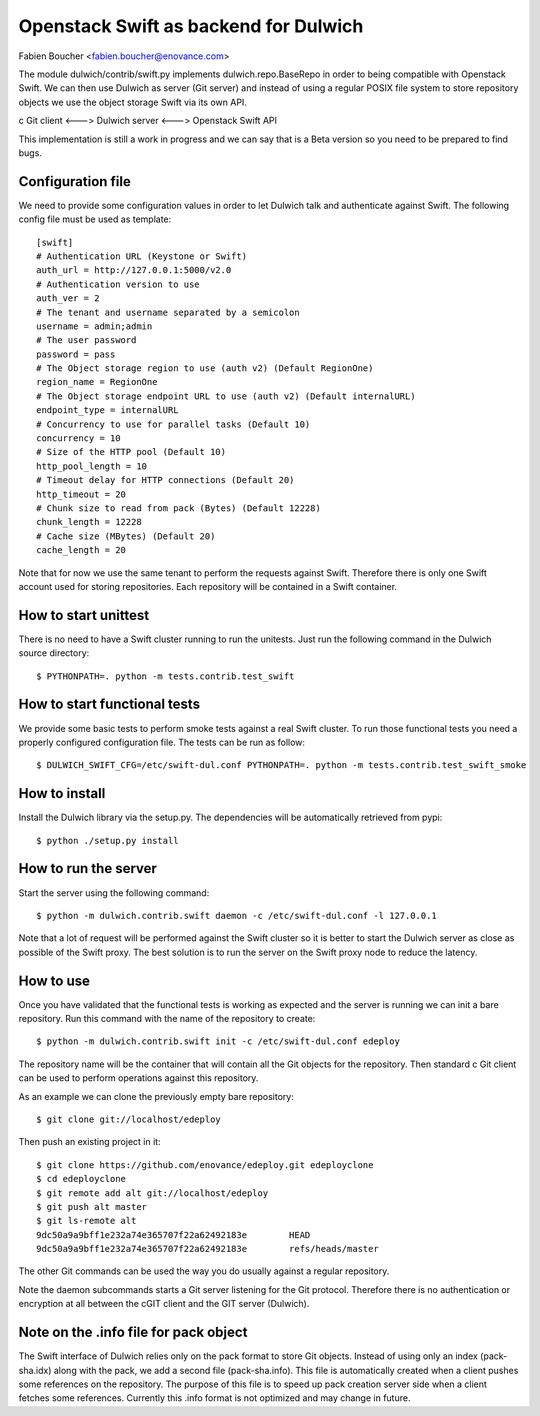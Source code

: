Openstack Swift as backend for Dulwich
======================================
Fabien Boucher <fabien.boucher@enovance.com>

The module dulwich/contrib/swift.py implements dulwich.repo.BaseRepo
in order to being compatible with Openstack Swift.
We can then use Dulwich as server (Git server) and instead of using
a regular POSIX file system to store repository objects we use the
object storage Swift via its own API.

c Git client <---> Dulwich server <---> Openstack Swift API

This implementation is still a work in progress and we can say that
is a Beta version so you need to be prepared to find bugs.

Configuration file
------------------

We need to provide some configuration values in order to let Dulwich
talk and authenticate against Swift. The following config file must
be used as template::

    [swift]
    # Authentication URL (Keystone or Swift)
    auth_url = http://127.0.0.1:5000/v2.0
    # Authentication version to use
    auth_ver = 2
    # The tenant and username separated by a semicolon
    username = admin;admin
    # The user password
    password = pass
    # The Object storage region to use (auth v2) (Default RegionOne)
    region_name = RegionOne
    # The Object storage endpoint URL to use (auth v2) (Default internalURL)
    endpoint_type = internalURL
    # Concurrency to use for parallel tasks (Default 10)
    concurrency = 10
    # Size of the HTTP pool (Default 10)
    http_pool_length = 10
    # Timeout delay for HTTP connections (Default 20)
    http_timeout = 20
    # Chunk size to read from pack (Bytes) (Default 12228)
    chunk_length = 12228
    # Cache size (MBytes) (Default 20)
    cache_length = 20


Note that for now we use the same tenant to perform the requests
against Swift. Therefore there is only one Swift account used
for storing repositories. Each repository will be contained in
a Swift container.

How to start unittest
---------------------

There is no need to have a Swift cluster running to run the unitests.
Just run the following command in the Dulwich source directory::

    $ PYTHONPATH=. python -m tests.contrib.test_swift

How to start functional tests
-----------------------------

We provide some basic tests to perform smoke tests against a real Swift
cluster. To run those functional tests you need a properly configured
configuration file. The tests can be run as follow::

    $ DULWICH_SWIFT_CFG=/etc/swift-dul.conf PYTHONPATH=. python -m tests.contrib.test_swift_smoke

How to install
--------------

Install the Dulwich library via the setup.py. The dependencies will be
automatically retrieved from pypi::

    $ python ./setup.py install

How to run the server
---------------------

Start the server using the following command::

    $ python -m dulwich.contrib.swift daemon -c /etc/swift-dul.conf -l 127.0.0.1

Note that a lot of request will be performed against the Swift
cluster so it is better to start the Dulwich server as close
as possible of the Swift proxy. The best solution is to run
the server on the Swift proxy node to reduce the latency.

How to use
----------

Once you have validated that the functional tests is working as expected and
the server is running we can init a bare repository. Run this
command with the name of the repository to create::

    $ python -m dulwich.contrib.swift init -c /etc/swift-dul.conf edeploy

The repository name will be the container that will contain all the Git
objects for the repository. Then standard c Git client can be used to
perform operations against this repository.

As an example we can clone the previously empty bare repository::

    $ git clone git://localhost/edeploy

Then push an existing project in it::

    $ git clone https://github.com/enovance/edeploy.git edeployclone
    $ cd edeployclone
    $ git remote add alt git://localhost/edeploy
    $ git push alt master
    $ git ls-remote alt
    9dc50a9a9bff1e232a74e365707f22a62492183e        HEAD
    9dc50a9a9bff1e232a74e365707f22a62492183e        refs/heads/master

The other Git commands can be used the way you do usually against
a regular repository.

Note the daemon subcommands starts a Git server listening for the
Git protocol. Therefore there is no authentication or encryption
at all between the cGIT client and the GIT server (Dulwich).

Note on the .info file for pack object
--------------------------------------

The Swift interface of Dulwich relies only on the pack format
to store Git objects. Instead of using only an index (pack-sha.idx)
along with the pack, we add a second file (pack-sha.info). This file
is automatically created when a client pushes some references on the
repository. The purpose of this file is to speed up pack creation
server side when a client fetches some references. Currently this
.info format is not optimized and may change in future.
